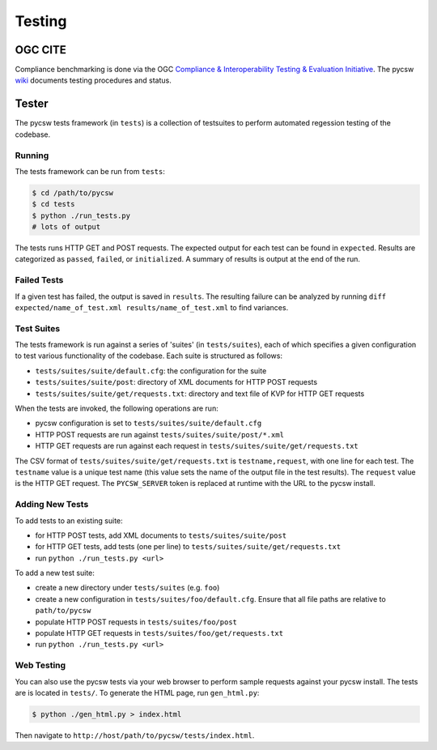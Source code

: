 .. _testing:

Testing
=======

.. _ogc-cite:

OGC CITE
--------

Compliance benchmarking is done via the OGC `Compliance & Interoperability Testing & Evaluation Initiative`_.  The pycsw `wiki <https://github.com/geopython/pycsw/wiki/OGC-CITE-Compliance>`_ documents testing procedures and status.

.. _tests:

Tester
------

The pycsw tests framework (in ``tests``) is a collection of testsuites to perform automated regession testing of the codebase.

Running
^^^^^^^

The tests framework can be run from ``tests``:

.. code-block:: bash

  $ cd /path/to/pycsw
  $ cd tests
  $ python ./run_tests.py
  # lots of output

The tests runs HTTP GET and POST requests.  The expected output for each test can be found in ``expected``.  Results are categorized as ``passed``, ``failed``, or ``initialized``.  A summary of results is output at the end of the run.

Failed Tests
^^^^^^^^^^^^

If a given test has failed, the output is saved in ``results``.  The resulting failure can be analyzed by running ``diff expected/name_of_test.xml results/name_of_test.xml`` to find variances.

Test Suites
^^^^^^^^^^^

The tests framework is run against a series of 'suites' (in ``tests/suites``), each of which specifies a given configuration to test various functionality of the codebase.  Each suite is structured as follows:

* ``tests/suites/suite/default.cfg``: the configuration for the suite
* ``tests/suites/suite/post``: directory of XML documents for HTTP POST requests
* ``tests/suites/suite/get/requests.txt``: directory and text file of KVP for HTTP GET requests

When the tests are invoked, the following operations are run:

* pycsw configuration is set to ``tests/suites/suite/default.cfg``
* HTTP POST requests are run against ``tests/suites/suite/post/*.xml``
* HTTP GET requests are run against each request in ``tests/suites/suite/get/requests.txt``

The CSV format of ``tests/suites/suite/get/requests.txt`` is ``testname,request``, with one line for each test.  The ``testname`` value is a unique test name (this value sets the name of the output file in the test results).  The ``request`` value is the HTTP GET request.  The ``PYCSW_SERVER`` token is replaced at runtime with the URL to the pycsw install.

Adding New Tests
^^^^^^^^^^^^^^^^

To add tests to an existing suite:

* for HTTP POST tests, add XML documents to ``tests/suites/suite/post``
* for HTTP GET tests, add tests (one per line) to ``tests/suites/suite/get/requests.txt``
* run ``python ./run_tests.py <url>``

To add a new test suite:

* create a new directory under ``tests/suites`` (e.g. ``foo``)
* create a new configuration in ``tests/suites/foo/default.cfg``.  Ensure that all file paths are relative to ``path/to/pycsw``
* populate HTTP POST requests in ``tests/suites/foo/post``
* populate HTTP GET requests in ``tests/suites/foo/get/requests.txt``
* run ``python ./run_tests.py <url>``

Web Testing
^^^^^^^^^^^

You can also use the pycsw tests via your web browser to perform sample requests against your pycsw install.  The tests are is located in ``tests/``.  To generate the HTML page, run ``gen_html.py``:

.. code-block:: bash

  $ python ./gen_html.py > index.html

Then navigate to ``http://host/path/to/pycsw/tests/index.html``.

.. _`Compliance & Interoperability Testing & Evaluation Initiative`: http://cite.opengeospatial.org/
